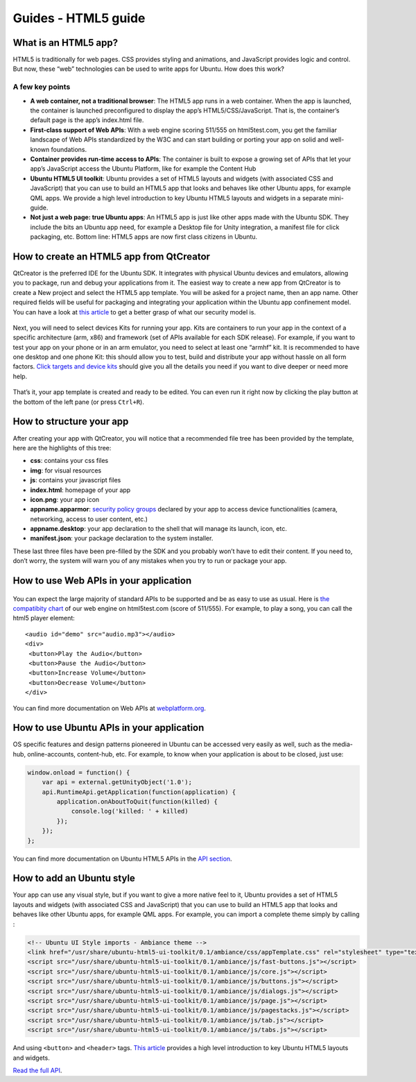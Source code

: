 Guides - HTML5 guide
====================

What is an HTML5 app?
---------------------

HTML5 is traditionally for web pages. CSS provides styling and
animations, and JavaScript provides logic and control. But now, these
“web” technologies can be used to write apps for Ubuntu. How does this
work?

A few key points
~~~~~~~~~~~~~~~~

-  **A web container, not a traditional browser**: The HTML5 app runs in
   a web container. When the app is launched, the container is launched
   preconfigured to display the app’s HTML5/CSS/JavaScript. That is, the
   container’s default page is the app’s index.html file.
-  **First-class support of Web APIs**: With a web engine scoring
   511/555 on html5test.com, you get the familiar landscape of Web APIs
   standardized by the W3C and can start building or porting your app on
   solid and well-known foundations.
-  **Container provides run-time access to APIs**: The container is
   built to expose a growing set of APIs that let your app’s JavaScript
   access the Ubuntu Platform, like for example the Content Hub
-  **Ubuntu HTML5 UI toolkit**: Ubuntu provides a set of HTML5 layouts
   and widgets (with associated CSS and JavaScript) that you can use to
   build an HTML5 app that looks and behaves like other Ubuntu apps, for
   example QML apps. We provide a high level introduction to key Ubuntu
   HTML5 layouts and widgets in a separate mini-guide.
-  **Not just a web page: true Ubuntu apps**: An HTML5 app is just like
   other apps made with the Ubuntu SDK. They include the bits an Ubuntu
   app need, for example a Desktop file for Unity integration, a
   manifest file for click packaging, etc. Bottom line: HTML5 apps are
   now first class citizens in Ubuntu.

How to create an HTML5 app from QtCreator
-----------------------------------------

QtCreator is the preferred IDE for the Ubuntu SDK. It integrates with
physical Ubuntu devices and emulators, allowing you to package, run and
debug your applications from it. The easiest way to create a new app
from QtCreator is to create a New project and select the HTML5 app
template. You will be asked for a project name, then an app name. Other
required fields will be useful for packaging and integrating your
application within the Ubuntu app confinement model. You can have a look
at `this article <../../platform/guides/app-confinement.md>`__ to get a
better grasp of what our security model is.

.. figure:: ../../../media/creating-a-html5-app.png
   :alt: 

Next, you will need to select devices Kits for running your app. Kits
are containers to run your app in the context of a specific architecture
(arm, x86) and framework (set of APIs available for each SDK release).
For example, if you want to test your app on your phone or in an arm
emulator, you need to select at least one “armhf” kit. It is recommended
to have one desktop and one phone Kit: this should allow you to test,
build and distribute your app without hassle on all form factors. `Click
targets and device
kits <../../platform/sdk/tutorials-click-targets-and-device-kits.md>`__
should give you all the details you need if you want to dive deeper or
need more help.

.. figure:: ../../../media/welcome-html5-app.png
   :alt: 

That’s it, your app template is created and ready to be edited. You can
even run it right now by clicking the play button at the bottom of the
left pane (or press ``Ctrl+R``).

How to structure your app
-------------------------

After creating your app with QtCreator, you will notice that a
recommended file tree has been provided by the template, here are the
highlights of this tree:

-  **css**: contains your css files
-  **img**: for visual resources
-  **js**: contains your javascript files
-  **index.html**: homepage of your app
-  **icon.png**: your app icon
-  **appname.apparmor**: `security policy
   groups <http://developer.ubuntu.com/en/publish/security-policy-groups/>`__
   declared by your app to access device functionalities (camera,
   networking, access to user content, etc.)
-  **appname.desktop**: your app declaration to the shell that will
   manage its launch, icon, etc.
-  **manifest.json**: your package declaration to the system installer.

These last three files have been pre-filled by the SDK and you probably
won’t have to edit their content. If you need to, don’t worry, the
system will warn you of any mistakes when you try to run or package your
app.

How to use Web APIs in your application
---------------------------------------

.. figure:: ../../../media/browser-score.png
   :alt: 

You can expect the large majority of standard APIs to be supported and
be as easy to use as usual. Here is `the compatibity
chart <http://html5test.com/s/676117241b62d256.html>`__ of our web
engine on html5test.com (score of 511/555). For example, to play a song,
you can call the html5 player element:

::

    <audio id="demo" src="audio.mp3"></audio>
    <div>
     <button>Play the Audio</button>
     <button>Pause the Audio</button>
     <button>Increase Volume</button>
     <button>Decrease Volume</button>
    </div>

You can find more documentation on Web APIs at
`webplatform.org <http://www.webplatform.org/docs/apis/>`__.

How to use Ubuntu APIs in your application
------------------------------------------

OS specific features and design patterns pioneered in Ubuntu can be
accessed very easily as well, such as the media-hub, online-accounts,
content-hub, etc. For example, to know when your application is about to
be closed, just use:

.. code:: javascript

    window.onload = function() {
        var api = external.getUnityObject('1.0');
        api.RuntimeApi.getApplication(function(application) {
            application.onAboutToQuit(function(killed) {
                console.log('killed: ' + killed)
            });
        });
    };

You can find more documentation on Ubuntu HTML5 APIs in the `API
section <api.md>`__.

How to add an Ubuntu style
--------------------------

Your app can use any visual style, but if you want to give a more native
feel to it, Ubuntu provides a set of HTML5 layouts and widgets (with
associated CSS and JavaScript) that you can use to build an HTML5 app
that looks and behaves like other Ubuntu apps, for example QML apps. For
example, you can import a complete theme simply by calling :

.. code:: html

    <!-- Ubuntu UI Style imports - Ambiance theme -->
    <link href="/usr/share/ubuntu-html5-ui-toolkit/0.1/ambiance/css/appTemplate.css" rel="stylesheet" type="text/css" />
    <script src="/usr/share/ubuntu-html5-ui-toolkit/0.1/ambiance/js/fast-buttons.js"></script>
    <script src="/usr/share/ubuntu-html5-ui-toolkit/0.1/ambiance/js/core.js"></script>
    <script src="/usr/share/ubuntu-html5-ui-toolkit/0.1/ambiance/js/buttons.js"></script>
    <script src="/usr/share/ubuntu-html5-ui-toolkit/0.1/ambiance/js/dialogs.js"></script>
    <script src="/usr/share/ubuntu-html5-ui-toolkit/0.1/ambiance/js/page.js"></script>
    <script src="/usr/share/ubuntu-html5-ui-toolkit/0.1/ambiance/js/pagestacks.js"></script>
    <script src="/usr/share/ubuntu-html5-ui-toolkit/0.1/ambiance/js/tab.js"></script>
    <script src="/usr/share/ubuntu-html5-ui-toolkit/0.1/ambiance/js/tabs.js"></script>

And using ``<button>`` and ``<header>`` tags. `This
article <guides-introduction-to-the-html5-ui-toolkit.md>`__ provides a
high level introduction to key Ubuntu HTML5 layouts and widgets.

`Read the full API <../api-html5-current/UbuntuUI.md>`__.
